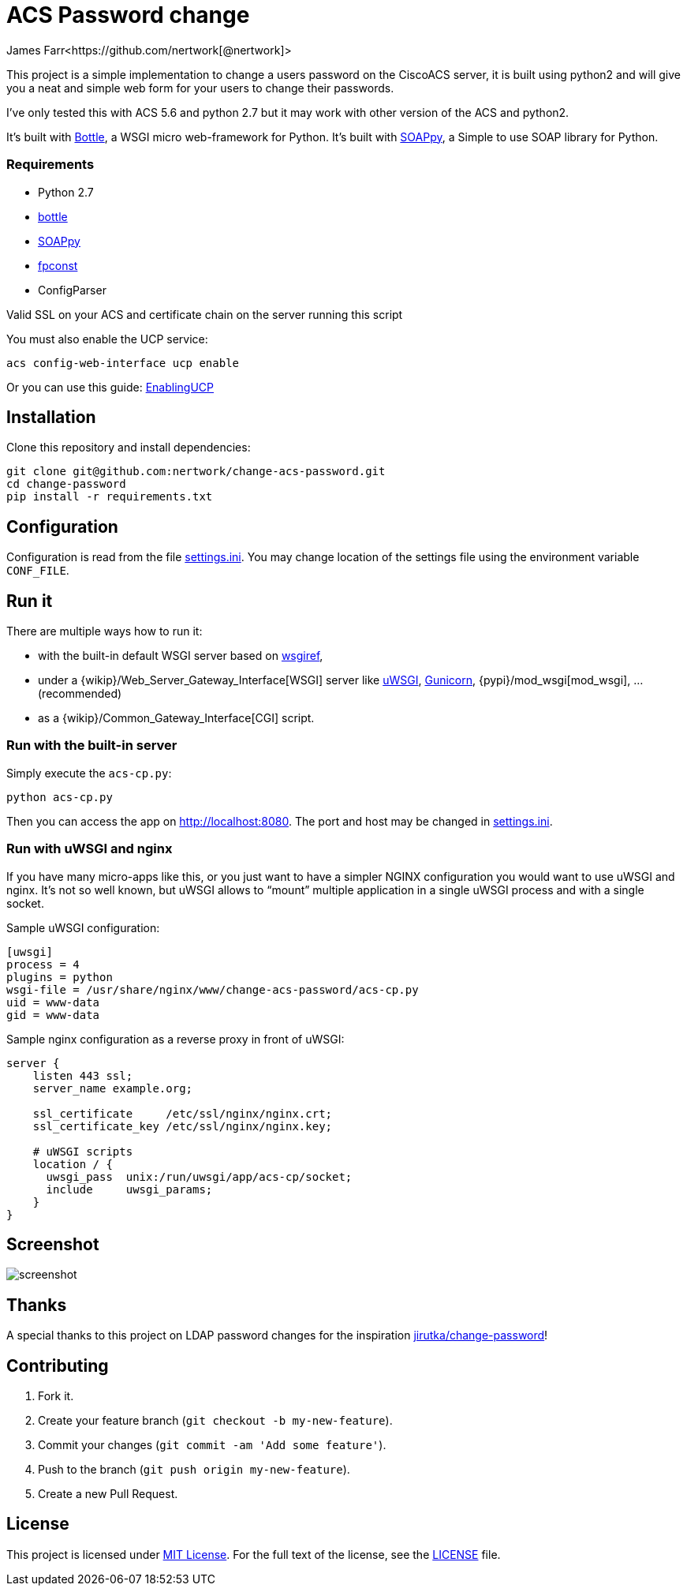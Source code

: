 = ACS Password change
James Farr<https://github.com/nertwork[@nertwork]>
:page-layout: base
ifdef::env-github[:idprefix: user-content-]
:source-language: python
:language: {source-language}
:idseparator: -
//custom

This project is a simple implementation to change a users password on the CiscoACS server, it is built using python2 and will give you a neat and simple web form for your users to change their passwords. 

I've only tested this with ACS 5.6 and python 2.7 but it may work with other version of the ACS and python2.

It’s built with http://bottlepy.org[Bottle], a WSGI micro web-framework for Python.
It’s built with https://github.com/kiorky/SOAPpy[SOAPpy], a Simple to use SOAP library for Python.



=== Requirements

* Python 2.7
* https://pypi.python.org/pypi/bottle/[bottle]
* https://pypi.python.org/pypi/SOAPpy/[SOAPpy]
* https://pypi.python.org/pypi/fpconst[fpconst]
* ConfigParser

Valid SSL on your ACS and certificate chain on the server running this script

You must also enable the UCP service: 
```
acs config-web-interface ucp enable
```

Or you can use this guide: http://www.cisco.com/c/en/us/td/docs/net_mgmt/cisco_secure_access_control_system/5-1/sdk/sdkguide/ucp.html[EnablingUCP]




== Installation

Clone this repository and install dependencies:

[source, sh]
----
git clone git@github.com:nertwork/change-acs-password.git
cd change-password
pip install -r requirements.txt
----


== Configuration

Configuration is read from the file link:settings.ini[].
You may change location of the settings file using the environment variable `CONF_FILE`.


== Run it

There are multiple ways how to run it:

* with the built-in default WSGI server based on https://docs.python.org/3/library/wsgiref.html#module-wsgiref.simple_server[wsgiref],
* under a {wikip}/Web_Server_Gateway_Interface[WSGI] server like https://uwsgi-docs.readthedocs.org[uWSGI], http://gunicorn.org[Gunicorn], {pypi}/mod_wsgi[mod_wsgi], … (recommended)
* as a {wikip}/Common_Gateway_Interface[CGI] script.

=== Run with the built-in server

Simply execute the `acs-cp.py`:

[source]
python acs-cp.py

Then you can access the app on http://localhost:8080.
The port and host may be changed in link:settings.ini[].

=== Run with uWSGI and nginx

If you have many micro-apps like this, or you just want to have a simpler NGINX configuration you would want to use uWSGI and nginx.
It’s not so well known, but uWSGI allows to “mount” multiple application in a single uWSGI process and with a single socket.

[source, ini]
.Sample uWSGI configuration:
----
[uwsgi]
process = 4
plugins = python
wsgi-file = /usr/share/nginx/www/change-acs-password/acs-cp.py
uid = www-data
gid = www-data

----

[source, nginx]
.Sample nginx configuration as a reverse proxy in front of uWSGI:
----
server {
    listen 443 ssl;
    server_name example.org;

    ssl_certificate     /etc/ssl/nginx/nginx.crt;
    ssl_certificate_key /etc/ssl/nginx/nginx.key;

    # uWSGI scripts
    location / {
      uwsgi_pass  unix:/run/uwsgi/app/acs-cp/socket;
      include     uwsgi_params;
    }
}
----

== Screenshot

image::doc/screenshot.png[]

== Thanks

A special thanks to this project on LDAP password changes for the inspiration https://github.com/jirutka/change-password[jirutka/change-password]!


== Contributing

. Fork it.
. Create your feature branch (`git checkout -b my-new-feature`).
. Commit your changes (`git commit -am 'Add some feature'`).
. Push to the branch (`git push origin my-new-feature`).
. Create a new Pull Request.


== License

This project is licensed under http://opensource.org/licenses/MIT/[MIT License].
For the full text of the license, see the link:LICENSE[LICENSE] file.
